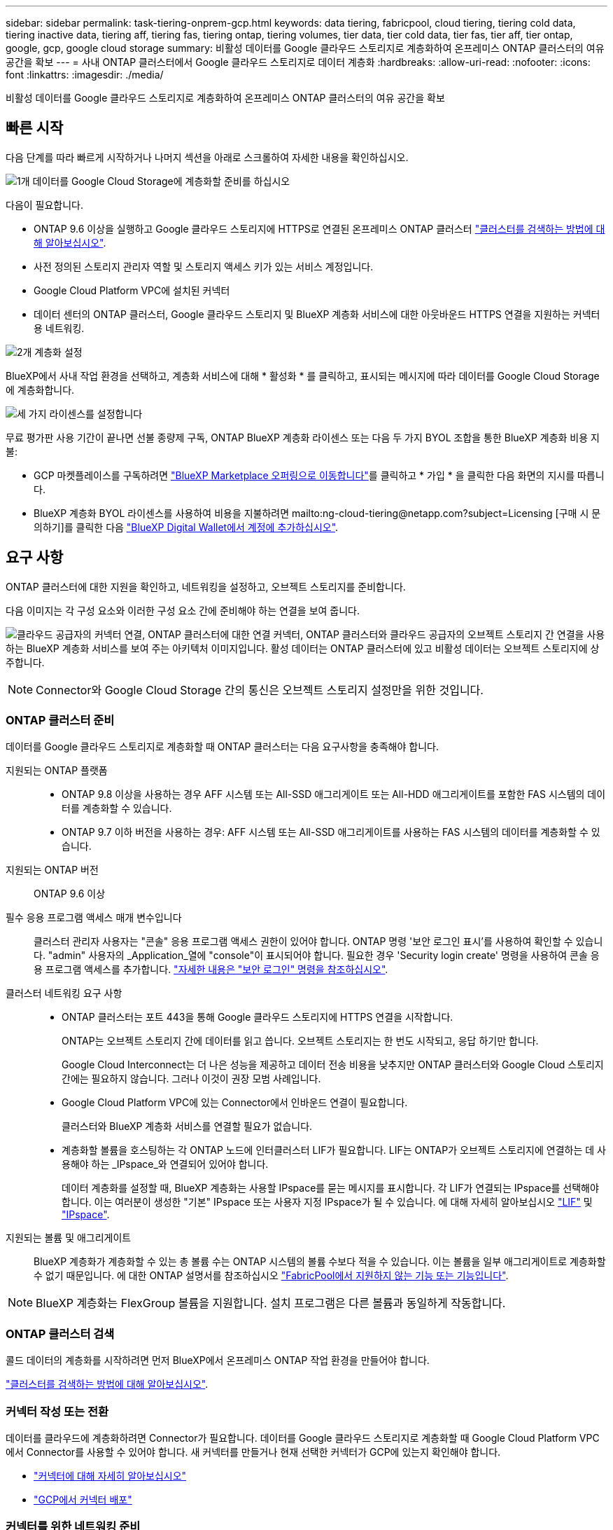 ---
sidebar: sidebar 
permalink: task-tiering-onprem-gcp.html 
keywords: data tiering, fabricpool, cloud tiering, tiering cold data, tiering inactive data, tiering aff, tiering fas, tiering ontap, tiering volumes, tier data, tier cold data, tier fas, tier aff, tier ontap, google, gcp, google cloud storage 
summary: 비활성 데이터를 Google 클라우드 스토리지로 계층화하여 온프레미스 ONTAP 클러스터의 여유 공간을 확보 
---
= 사내 ONTAP 클러스터에서 Google 클라우드 스토리지로 데이터 계층화
:hardbreaks:
:allow-uri-read: 
:nofooter: 
:icons: font
:linkattrs: 
:imagesdir: ./media/


[role="lead"]
비활성 데이터를 Google 클라우드 스토리지로 계층화하여 온프레미스 ONTAP 클러스터의 여유 공간을 확보



== 빠른 시작

다음 단계를 따라 빠르게 시작하거나 나머지 섹션을 아래로 스크롤하여 자세한 내용을 확인하십시오.

.image:https://raw.githubusercontent.com/NetAppDocs/common/main/media/number-1.png["1개"] 데이터를 Google Cloud Storage에 계층화할 준비를 하십시오
[role="quick-margin-para"]
다음이 필요합니다.

[role="quick-margin-list"]
* ONTAP 9.6 이상을 실행하고 Google 클라우드 스토리지에 HTTPS로 연결된 온프레미스 ONTAP 클러스터 https://docs.netapp.com/us-en/cloud-manager-ontap-onprem/task-discovering-ontap.html["클러스터를 검색하는 방법에 대해 알아보십시오"^].
* 사전 정의된 스토리지 관리자 역할 및 스토리지 액세스 키가 있는 서비스 계정입니다.
* Google Cloud Platform VPC에 설치된 커넥터
* 데이터 센터의 ONTAP 클러스터, Google 클라우드 스토리지 및 BlueXP 계층화 서비스에 대한 아웃바운드 HTTPS 연결을 지원하는 커넥터용 네트워킹.


.image:https://raw.githubusercontent.com/NetAppDocs/common/main/media/number-2.png["2개"] 계층화 설정
[role="quick-margin-para"]
BlueXP에서 사내 작업 환경을 선택하고, 계층화 서비스에 대해 * 활성화 * 를 클릭하고, 표시되는 메시지에 따라 데이터를 Google Cloud Storage에 계층화합니다.

.image:https://raw.githubusercontent.com/NetAppDocs/common/main/media/number-3.png["세 가지"] 라이센스를 설정합니다
[role="quick-margin-para"]
무료 평가판 사용 기간이 끝나면 선불 종량제 구독, ONTAP BlueXP 계층화 라이센스 또는 다음 두 가지 BYOL 조합을 통한 BlueXP 계층화 비용 지불:

[role="quick-margin-list"]
* GCP 마켓플레이스를 구독하려면 https://console.cloud.google.com/marketplace/details/netapp-cloudmanager/cloud-manager?supportedpurview=project&rif_reserved["BlueXP Marketplace 오퍼링으로 이동합니다"^]를 클릭하고 * 가입 * 을 클릭한 다음 화면의 지시를 따릅니다.
* BlueXP 계층화 BYOL 라이센스를 사용하여 비용을 지불하려면 mailto:ng-cloud-tiering@netapp.com?subject=Licensing [구매 시 문의하기]를 클릭한 다음 link:task-licensing-cloud-tiering.html#add-bluexp-tiering-byol-licenses-to-your-account["BlueXP Digital Wallet에서 계정에 추가하십시오"].




== 요구 사항

ONTAP 클러스터에 대한 지원을 확인하고, 네트워킹을 설정하고, 오브젝트 스토리지를 준비합니다.

다음 이미지는 각 구성 요소와 이러한 구성 요소 간에 준비해야 하는 연결을 보여 줍니다.

image:diagram_cloud_tiering_google.png["클라우드 공급자의 커넥터 연결, ONTAP 클러스터에 대한 연결 커넥터, ONTAP 클러스터와 클라우드 공급자의 오브젝트 스토리지 간 연결을 사용하는 BlueXP 계층화 서비스를 보여 주는 아키텍처 이미지입니다. 활성 데이터는 ONTAP 클러스터에 있고 비활성 데이터는 오브젝트 스토리지에 상주합니다."]


NOTE: Connector와 Google Cloud Storage 간의 통신은 오브젝트 스토리지 설정만을 위한 것입니다.



=== ONTAP 클러스터 준비

데이터를 Google 클라우드 스토리지로 계층화할 때 ONTAP 클러스터는 다음 요구사항을 충족해야 합니다.

지원되는 ONTAP 플랫폼::
+
--
* ONTAP 9.8 이상을 사용하는 경우 AFF 시스템 또는 All-SSD 애그리게이트 또는 All-HDD 애그리게이트를 포함한 FAS 시스템의 데이터를 계층화할 수 있습니다.
* ONTAP 9.7 이하 버전을 사용하는 경우: AFF 시스템 또는 All-SSD 애그리게이트를 사용하는 FAS 시스템의 데이터를 계층화할 수 있습니다.


--
지원되는 ONTAP 버전:: ONTAP 9.6 이상
필수 응용 프로그램 액세스 매개 변수입니다:: 클러스터 관리자 사용자는 "콘솔" 응용 프로그램 액세스 권한이 있어야 합니다. ONTAP 명령 '보안 로그인 표시'를 사용하여 확인할 수 있습니다. "admin" 사용자의 _Application_열에 "console"이 표시되어야 합니다. 필요한 경우 'Security login create' 명령을 사용하여 콘솔 응용 프로그램 액세스를 추가합니다. https://docs.netapp.com/us-en/ontap-cli-9111/security-login-create.html["자세한 내용은 "보안 로그인" 명령을 참조하십시오"].
클러스터 네트워킹 요구 사항::
+
--
* ONTAP 클러스터는 포트 443을 통해 Google 클라우드 스토리지에 HTTPS 연결을 시작합니다.
+
ONTAP는 오브젝트 스토리지 간에 데이터를 읽고 씁니다. 오브젝트 스토리지는 한 번도 시작되고, 응답 하기만 합니다.

+
Google Cloud Interconnect는 더 나은 성능을 제공하고 데이터 전송 비용을 낮추지만 ONTAP 클러스터와 Google Cloud 스토리지 간에는 필요하지 않습니다. 그러나 이것이 권장 모범 사례입니다.

* Google Cloud Platform VPC에 있는 Connector에서 인바운드 연결이 필요합니다.
+
클러스터와 BlueXP 계층화 서비스를 연결할 필요가 없습니다.

* 계층화할 볼륨을 호스팅하는 각 ONTAP 노드에 인터클러스터 LIF가 필요합니다. LIF는 ONTAP가 오브젝트 스토리지에 연결하는 데 사용해야 하는 _IPspace_와 연결되어 있어야 합니다.
+
데이터 계층화를 설정할 때, BlueXP 계층화는 사용할 IPspace를 묻는 메시지를 표시합니다. 각 LIF가 연결되는 IPspace를 선택해야 합니다. 이는 여러분이 생성한 "기본" IPspace 또는 사용자 지정 IPspace가 될 수 있습니다. 에 대해 자세히 알아보십시오 https://docs.netapp.com/us-en/ontap/networking/create_a_lif.html["LIF"^] 및 https://docs.netapp.com/us-en/ontap/networking/standard_properties_of_ipspaces.html["IPspace"^].



--
지원되는 볼륨 및 애그리게이트:: BlueXP 계층화가 계층화할 수 있는 총 볼륨 수는 ONTAP 시스템의 볼륨 수보다 적을 수 있습니다. 이는 볼륨을 일부 애그리게이트로 계층화할 수 없기 때문입니다. 에 대한 ONTAP 설명서를 참조하십시오 https://docs.netapp.com/us-en/ontap/fabricpool/requirements-concept.html#functionality-or-features-not-supported-by-fabricpool["FabricPool에서 지원하지 않는 기능 또는 기능입니다"^].



NOTE: BlueXP 계층화는 FlexGroup 볼륨을 지원합니다. 설치 프로그램은 다른 볼륨과 동일하게 작동합니다.



=== ONTAP 클러스터 검색

콜드 데이터의 계층화를 시작하려면 먼저 BlueXP에서 온프레미스 ONTAP 작업 환경을 만들어야 합니다.

https://docs.netapp.com/us-en/cloud-manager-ontap-onprem/task-discovering-ontap.html["클러스터를 검색하는 방법에 대해 알아보십시오"^].



=== 커넥터 작성 또는 전환

데이터를 클라우드에 계층화하려면 Connector가 필요합니다. 데이터를 Google 클라우드 스토리지로 계층화할 때 Google Cloud Platform VPC에서 Connector를 사용할 수 있어야 합니다. 새 커넥터를 만들거나 현재 선택한 커넥터가 GCP에 있는지 확인해야 합니다.

* https://docs.netapp.com/us-en/cloud-manager-setup-admin/concept-connectors.html["커넥터에 대해 자세히 알아보십시오"^]
* https://docs.netapp.com/us-en/cloud-manager-setup-admin/task-quick-start-connector-google.html["GCP에서 커넥터 배포"^]




=== 커넥터를 위한 네트워킹 준비

커넥터에 필요한 네트워크 연결이 있는지 확인합니다.

.단계
. 커넥터가 설치된 VPC에서 다음 연결을 사용할 수 있는지 확인합니다.
+
** 포트 443을 통해 BlueXP 계층화 서비스 및 Google Cloud 스토리지에 HTTPS로 연결합니다 (https://docs.netapp.com/us-en/cloud-manager-setup-admin/task-set-up-networking-google.html#endpoints-contacted-for-day-to-day-operations["끝점 목록을 참조하십시오"^])
** 포트 443을 통해 ONTAP 클러스터 관리 LIF에 HTTPS로 연결합니다


. 선택 사항: 커넥터를 배포할 서브넷에서 개인 Google 액세스를 활성화합니다.
+
https://cloud.google.com/vpc/docs/configure-private-google-access["개인 Google 액세스"^] ONTAP 클러스터에서 VPC로 직접 연결하고 커넥터 및 Google 클라우드 스토리지 간의 통신을 가상 프라이빗 네트워크에 유지하고자 하는 경우 이 기능을 사용하는 것이 좋습니다. Private Google Access는 내부(전용) IP 주소(외부 IP 주소 없음)만 있는 VM 인스턴스와 작동합니다.





=== Google Cloud Storage 준비 중

계층화를 설정할 때는 스토리지 관리자 권한이 있는 서비스 계정에 대한 스토리지 액세스 키를 제공해야 합니다. 서비스 계정을 사용하면 BlueXP 계층화를 통해 데이터 계층화에 사용되는 클라우드 스토리지 버킷을 인증하고 액세스할 수 있습니다. Google Cloud Storage가 누가 요청을 하는지 알 수 있도록 키가 필요합니다.

클라우드 스토리지 버킷은 에 포함되어야 합니다 link:reference-google-support.html#supported-google-cloud-regions["BlueXP 계층화를 지원하는 지역"].


NOTE: 특정 일 수 후에 계층형 데이터가 로 전환되는 저렴한 스토리지 클래스를 사용하도록 BlueXP 계층화를 구성할 계획이라면 GCP 계정에서 버킷을 설정할 때 수명 주기 규칙을 선택하지 않아야 합니다. BlueXP 계층화는 수명 주기 전환을 관리합니다.

.단계
. https://cloud.google.com/iam/docs/creating-managing-service-accounts#creating_a_service_account["사전 정의된 스토리지 관리자 역할이 있는 서비스 계정을 생성합니다"^].
. 로 이동합니다 https://console.cloud.google.com/storage/settings["GCP 스토리지 설정"^] 서비스 계정에 대한 액세스 키를 생성합니다.
+
.. 프로젝트를 선택하고 * 상호 운용성 * 을 클릭합니다. 아직 수행하지 않았다면 * 상호 운용성 액세스 사용 * 을 클릭하십시오.
.. 서비스 계정의 액세스 키 * 에서 * 서비스 계정의 키 생성 * 을 클릭하고 방금 생성한 서비스 계정을 선택한 다음 * 키 생성 * 을 클릭합니다.
+
나중에 BlueXP 계층화를 설정할 때 키를 입력해야 합니다.







== 첫 번째 클러스터에서 Google Cloud 스토리지로 비활성 데이터 계층화

Google Cloud 환경을 준비한 후 첫 번째 클러스터에서 비활성 데이터의 계층화를 시작합니다.

.필요한 것
* https://docs.netapp.com/us-en/cloud-manager-ontap-onprem/task-discovering-ontap.html["온프레미스 작업 환경"^].
* 스토리지 관리자 역할이 있는 서비스 계정의 스토리지 액세스 키입니다.


.단계
. 사내 ONTAP 작업 환경을 선택합니다.
. 오른쪽 패널에서 계층화 서비스에 대해 * 활성화 * 를 클릭합니다.
+
Google Cloud Storage 계층화 대상이 Canvas의 작업 환경으로 존재하는 경우 클러스터를 Google Cloud Storage 작업 환경으로 끌어서 설정 마법사를 시작할 수 있습니다.

+
image:screenshot_setup_tiering_onprem.png["온-프레미스 ONTAP 작업 환경을 선택한 후 화면 오른쪽에 나타나는 활성화 옵션을 보여 주는 스크린샷"]

. * 개체 스토리지 이름 정의 *: 이 개체 스토리지의 이름을 입력합니다. 이 클러스터에서 애그리게이트와 함께 사용할 수 있는 다른 오브젝트 스토리지와는 고유해야 합니다.
. * 공급자 선택 *: * Google Cloud * 를 선택하고 * 계속 * 을 클릭합니다.
. Create Object Storage * 페이지의 단계를 완료합니다.
+
.. * 버킷 *: 새 Google Cloud Storage 버킷을 추가하거나 기존 버킷을 선택합니다.
.. * 스토리지 클래스 수명 주기 *: BlueXP 계층화는 계층화된 데이터의 수명 주기 전환을 관리합니다. 데이터는 _Standard_class에서 시작되지만, 특정 일 수가 지나면 데이터를 다른 클래스로 이동하는 규칙을 만들 수 있습니다.
+
계층화된 데이터를 전환할 Google Cloud 스토리지 클래스를 선택하고 데이터가 이동될 때까지 남은 일 수를 선택한 다음 * 계속 * 을 클릭합니다. 예를 들어, 아래 스크린샷은 오브젝트 저장소에서 30일 후에 계층형 데이터가 _Standard_class에서 _Nearline_class로 이동한 다음 오브젝트 저장소에서 60일 후에 _Coldline_class로 이동함을 보여 줍니다.

+
이 스토리지 클래스에 데이터 보존 * 을 선택하면 해당 스토리지 클래스에 데이터가 유지됩니다. link:reference-google-support.html["지원되는 스토리지 클래스를 참조하십시오"^].

+
image:screenshot_tiering_lifecycle_selection_gcp.png["특정 일 수 이후에 데이터가 이동되는 추가 스토리지 클래스를 선택하는 방법을 보여 주는 스크린샷"]

+
수명 주기 규칙은 선택한 버킷의 모든 오브젝트에 적용됩니다.

.. * 자격 증명 *: 스토리지 관리자 역할이 있는 서비스 계정의 스토리지 액세스 키와 암호 키를 입력합니다.
.. * 클러스터 네트워크 *: ONTAP가 오브젝트 스토리지에 연결하는 데 사용해야 하는 IPspace를 선택합니다.
+
올바른 IPspace를 선택하면 BlueXP 계층화를 통해 ONTAP에서 클라우드 공급자의 오브젝트 스토리지로의 연결을 설정할 수 있습니다.



. 계층화할 볼륨을 선택하려면 * 계속 * 을 클릭합니다.
. Tier Volumes_ 페이지에서 계층화를 구성할 볼륨을 선택하고 계층화 정책 페이지를 시작합니다.
+
** 모든 볼륨을 선택하려면 제목 행(image:button_backup_all_volumes.png[""])를 클릭하고 * 볼륨 구성 * 을 클릭합니다.
** 여러 볼륨을 선택하려면 각 볼륨에 대한 확인란을 선택합니다(image:button_backup_1_volume.png[""])를 클릭하고 * 볼륨 구성 * 을 클릭합니다.
** 단일 볼륨을 선택하려면 행(또는)을 클릭합니다 image:screenshot_edit_icon.gif["연필 아이콘을 편집합니다"] 아이콘)을 클릭합니다.
+
image:screenshot_tiering_tier_volumes.png["단일 볼륨, 다중 볼륨 또는 모든 볼륨을 선택하는 방법 및 선택한 볼륨 수정 단추를 보여 주는 스크린샷"]



. Tiering Policy_대화 상자에서 계층화 정책을 선택하고 선택한 볼륨의 냉각 날짜를 필요에 따라 조정한 다음 * Apply * 를 클릭합니다.
+
link:concept-cloud-tiering.html#volume-tiering-policies["볼륨 계층화 정책 및 냉각 일에 대해 자세히 알아보십시오"].

+
image:screenshot_tiering_policy_settings.png["구성 가능한 계층화 정책 설정을 보여 주는 스크린샷"]



.결과
클러스터의 볼륨에서 Google Cloud 오브젝트 스토리지로 데이터 계층화를 성공적으로 설정했습니다.

.다음 단계
link:task-licensing-cloud-tiering.html["BlueXP 계층화 서비스에 가입해야 합니다"].

클러스터의 활성 및 비활성 데이터에 대한 정보를 검토할 수 있습니다. link:task-managing-tiering.html["계층화 설정 관리에 대해 자세히 알아보십시오"].

또한, 클러스터에 있는 특정 애그리게이트의 데이터를 여러 오브젝트 저장소로 계층화하려는 경우 추가 오브젝트 스토리지를 생성할 수 있습니다. 또는 계층화된 데이터가 추가 오브젝트 저장소로 복제되는 FabricPool 미러링을 사용하려는 경우 link:task-managing-object-storage.html["오브젝트 저장소 관리에 대해 자세히 알아보십시오"].
